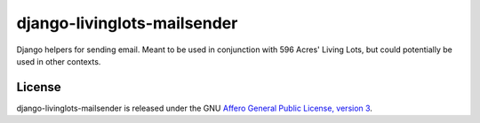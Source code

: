 django-livinglots-mailsender
============================

Django helpers for sending email. Meant to be used in conjunction with 596 
Acres' Living Lots, but could potentially be used in other contexts.


License
-------

django-livinglots-mailsender is released under the GNU `Affero General Public 
License, version 3 <http://www.gnu.org/licenses/agpl.html>`_.
